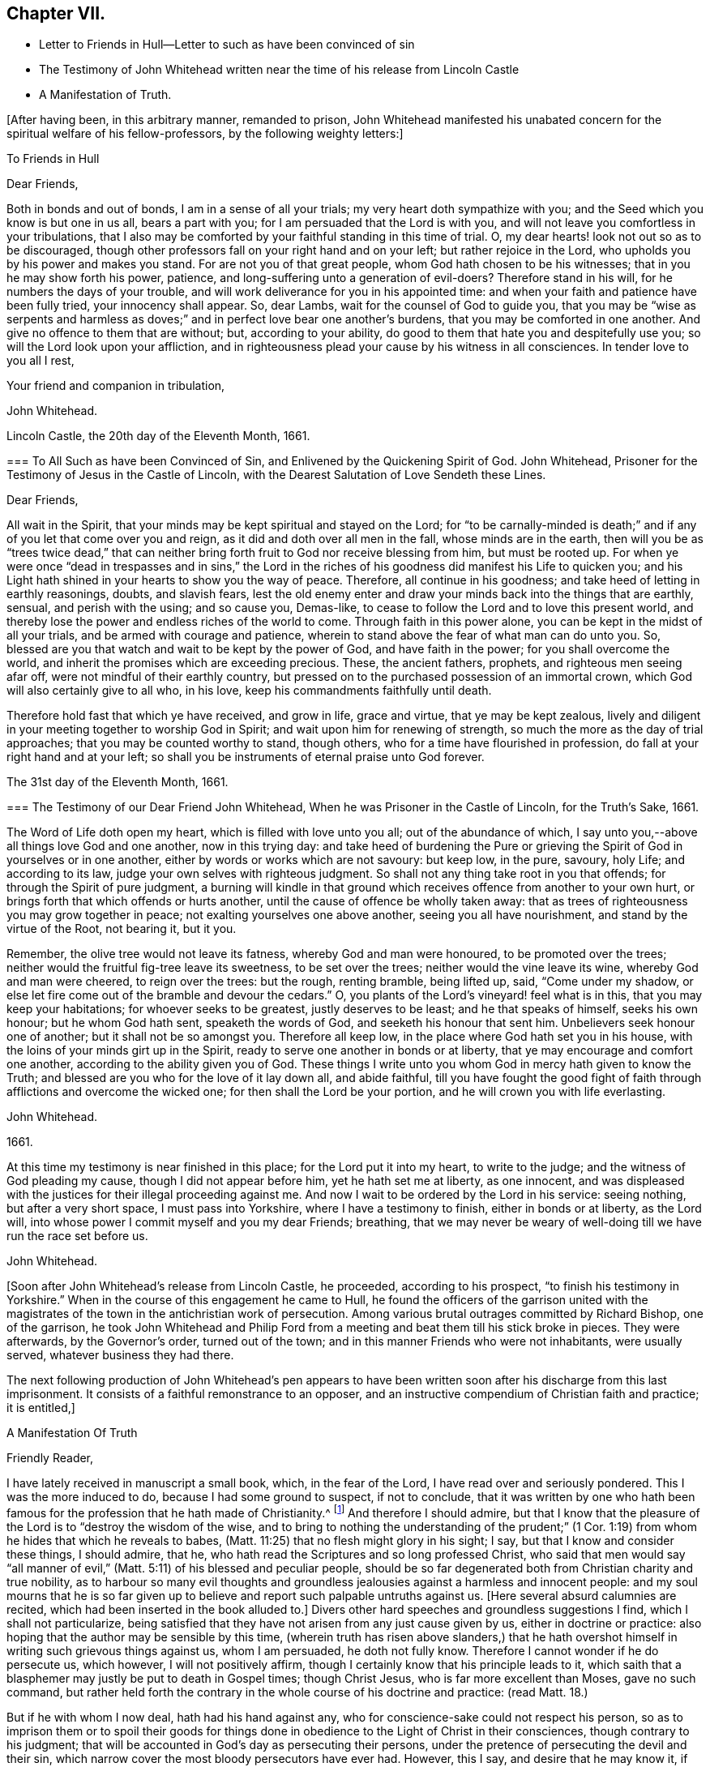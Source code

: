 == Chapter VII.

[.chapter-synopsis]
* Letter to Friends in Hull--Letter to such as have been convinced of sin
* [.book-title]#The Testimony of John Whitehead# written near the time of his release from Lincoln Castle
* A Manifestation of Truth.

+++[+++After having been, in this arbitrary manner, remanded to prison,
John Whitehead manifested his unabated concern for the spiritual welfare of his fellow-professors,
by the following weighty letters:]

[.embedded-content-document.letter]
--

[.letter-heading]
To Friends in Hull

[.salutation]
Dear Friends,

Both in bonds and out of bonds, I am in a sense of all your trials;
my very heart doth sympathize with you; and the Seed which you know is but one in us all,
bears a part with you; for I am persuaded that the Lord is with you,
and will not leave you comfortless in your tribulations,
that I also may be comforted by your faithful standing in this time of trial.
O, my dear hearts! look not out so as to be discouraged,
though other professors fall on your right hand and on your left;
but rather rejoice in the Lord, who upholds you by his power and makes you stand.
For are not you of that great people, whom God hath chosen to be his witnesses;
that in you he may show forth his power, patience,
and long-suffering unto a generation of evil-doers?
Therefore stand in his will, for he numbers the days of your trouble,
and will work deliverance for you in his appointed time:
and when your faith and patience have been fully tried, your innocency shall appear.
So, dear Lambs, wait for the counsel of God to guide you,
that you may be "`wise as serpents and harmless as doves;`"
and in perfect love bear one another`'s burdens,
that you may be comforted in one another.
And give no offence to them that are without; but, according to your ability,
do good to them that hate you and despitefully use you;
so will the Lord look upon your affliction,
and in righteousness plead your cause by his witness in all consciences.
In tender love to you all I rest,

[.signed-section-closing]
Your friend and companion in tribulation,

[.signed-section-signature]
John Whitehead.

[.signed-section-context-close]
Lincoln Castle, the 20th day of the Eleventh Month, 1661.

--

[.embedded-content-document.letter]
--

[.blurb]
=== To All Such as have been Convinced of Sin, and Enlivened by the Quickening Spirit of God. John Whitehead, Prisoner for the Testimony of Jesus in the Castle of Lincoln, with the Dearest Salutation of Love Sendeth these Lines.

[.salutation]
Dear Friends,

All wait in the Spirit, that your minds may be kept spiritual and stayed on the Lord;
for "`to be carnally-minded is death;`" and if any
of you let that come over you and reign,
as it did and doth over all men in the fall, whose minds are in the earth,
then will you be as "`trees twice dead,`" that can neither
bring forth fruit to God nor receive blessing from him,
but must be rooted up.
For when ye were once "`dead in trespasses and in sins,`" the Lord in
the riches of his goodness did manifest his Life to quicken you;
and his Light hath shined in your hearts to show you the way of peace.
Therefore, all continue in his goodness; and take heed of letting in earthly reasonings,
doubts, and slavish fears,
lest the old enemy enter and draw your minds back into the things that are earthly,
sensual, and perish with the using; and so cause you, Demas-like,
to cease to follow the Lord and to love this present world,
and thereby lose the power and endless riches of the world to come.
Through faith in this power alone, you can be kept in the midst of all your trials,
and be armed with courage and patience,
wherein to stand above the fear of what man can do unto you.
So, blessed are you that watch and wait to be kept by the power of God,
and have faith in the power; for you shall overcome the world,
and inherit the promises which are exceeding precious.
These, the ancient fathers, prophets, and righteous men seeing afar off,
were not mindful of their earthly country,
but pressed on to the purchased possession of an immortal crown,
which God will also certainly give to all who, in his love,
keep his commandments faithfully until death.

Therefore hold fast that which ye have received, and grow in life, grace and virtue,
that ye may be kept zealous,
lively and diligent in your meeting together to worship God in Spirit;
and wait upon him for renewing of strength,
so much the more as the day of trial approaches; that you may be counted worthy to stand,
though others, who for a time have flourished in profession,
do fall at your right hand and at your left;
so shall you be instruments of eternal praise unto God forever.

[.signed-section-context-close]
The 31st day of the Eleventh Month, 1661.

--

[.embedded-content-document.testimony]
--

[.blurb]
=== The Testimony of our Dear Friend John Whitehead, When he was Prisoner in the Castle of Lincoln, for the Truth`'s Sake, 1661.

The Word of Life doth open my heart, which is filled with love unto you all;
out of the abundance of which,
I say unto you,--above all things love God and one another, now in this trying day:
and take heed of burdening the Pure or grieving the
Spirit of God in yourselves or in one another,
either by words or works which are not savoury: but keep low, in the pure, savoury,
holy Life; and according to its law, judge your own selves with righteous judgment.
So shall not any thing take root in you that offends;
for through the Spirit of pure judgment,
a burning will kindle in that ground which receives
offence from another to your own hurt,
or brings forth that which offends or hurts another,
until the cause of offence be wholly taken away:
that as trees of righteousness you may grow together in peace;
not exalting yourselves one above another, seeing you all have nourishment,
and stand by the virtue of the Root, not bearing it, but it you.

Remember, the olive tree would not leave its fatness, whereby God and man were honoured,
to be promoted over the trees; neither would the fruitful fig-tree leave its sweetness,
to be set over the trees; neither would the vine leave its wine,
whereby God and man were cheered, to reign over the trees: but the rough,
renting bramble, being lifted up, said, "`Come under my shadow,
or else let fire come out of the bramble and devour the cedars.`"
O, you plants of the Lord`'s vineyard! feel what is in this,
that you may keep your habitations; for whoever seeks to be greatest,
justly deserves to be least; and he that speaks of himself, seeks his own honour;
but he whom God hath sent, speaketh the words of God,
and seeketh his honour that sent him.
Unbelievers seek honour one of another; but it shall not be so amongst you.
Therefore all keep low, in the place where God hath set you in his house,
with the loins of your minds girt up in the Spirit,
ready to serve one another in bonds or at liberty,
that ye may encourage and comfort one another, according to the ability given you of God.
These things I write unto you whom God in mercy hath given to know the Truth;
and blessed are you who for the love of it lay down all, and abide faithful,
till you have fought the good fight of faith through
afflictions and overcome the wicked one;
for then shall the Lord be your portion, and he will crown you with life everlasting.

[.signed-section-signature]
John Whitehead.

[.signed-section-context-close]
1661.

[.postscript]
====

At this time my testimony is near finished in this place;
for the Lord put it into my heart, to write to the judge;
and the witness of God pleading my cause, though I did not appear before him,
yet he hath set me at liberty, as one innocent,
and was displeased with the justices for their illegal proceeding against me.
And now I wait to be ordered by the Lord in his service: seeing nothing,
but after a very short space, I must pass into Yorkshire,
where I have a testimony to finish, either in bonds or at liberty, as the Lord will,
into whose power I commit myself and you my dear Friends; breathing,
that we may never be weary of well-doing till we have run the race set before us.

====

[.signed-section-signature]
John Whitehead.

--

+++[+++Soon after John Whitehead`'s release from Lincoln Castle, he proceeded,
according to his prospect, "`to finish his testimony in Yorkshire.`"
When in the course of this engagement he came to Hull,
he found the officers of the garrison united with the magistrates
of the town in the antichristian work of persecution.
Among various brutal outrages committed by Richard Bishop, one of the garrison,
he took John Whitehead and Philip Ford from a meeting
and beat them till his stick broke in pieces.
They were afterwards, by the Governor`'s order, turned out of the town;
and in this manner Friends who were not inhabitants, were usually served,
whatever business they had there.

The next following production of John Whitehead`'s pen appears to have
been written soon after his discharge from this last imprisonment.
It consists of a faithful remonstrance to an opposer,
and an instructive compendium of Christian faith and practice; it is entitled,]

[.embedded-content-document]
--

[.blurb]
A Manifestation Of Truth

[.salutation]
Friendly Reader,

I have lately received in manuscript a small book, which, in the fear of the Lord,
I have read over and seriously pondered.
This I was the more induced to do, because I had some ground to suspect,
if not to conclude,
that it was written by one who hath been famous for
the profession that he hath made of Christianity.^
footnote:[_The Lord Say._]
And therefore I should admire,
but that I know that the pleasure of the Lord is to "`destroy the wisdom of the wise,
and to bring to nothing the understanding of the prudent;`" (1
Cor. 1:19) from whom he hides that which he reveals to babes,
(Matt. 11:25) that no flesh might glory in his sight; I say,
but that I know and consider these things, I should admire, that he,
who hath read the Scriptures and so long professed Christ,
who said that men would say "`all manner of evil,`"
(Matt. 5:11) of his blessed and peculiar people,
should be so far degenerated both from Christian charity and true nobility,
as to harbour so many evil thoughts and groundless
jealousies against a harmless and innocent people:
and my soul mourns that he is so far given up to believe
and report such palpable untruths against us.
+++[+++Here several absurd calumnies are recited,
which had been inserted in the book alluded to.]
Divers other hard speeches and groundless suggestions I find,
which I shall not particularize,
being satisfied that they have not arisen from any just cause given by us,
either in doctrine or practice: also hoping that the author may be sensible by this time,
(wherein truth has risen above slanders,) that he hath overshot
himself in writing such grievous things against us,
whom I am persuaded, he doth not fully know.
Therefore I cannot wonder if he do persecute us, which however,
I will not positively affirm, though I certainly know that his principle leads to it,
which saith that a blasphemer may justly be put to death in Gospel times;
though Christ Jesus, who is far more excellent than Moses, gave no such command,
but rather held forth the contrary in the whole course of his doctrine and practice:
(read Matt. 18.)

But if he with whom I now deal, hath had his hand against any,
who for conscience-sake could not respect his person,
so as to imprison them or to spoil their goods for things done
in obedience to the Light of Christ in their consciences,
though contrary to his judgment;
that will be accounted in God`'s day as persecuting their persons,
under the pretence of persecuting the devil and their sin,
which narrow cover the most bloody persecutors have ever had.
However, this I say, and desire that he may know it, if he be yet alive,
that he is at least guilty of their sin who said, "`Come,
let us smite him with the tongue; report ye, and we will report it.`"
But surely the Lord sees how we are set as a mark for every one to shoot at;
and I am persuaded that when he hath fully tried us,
he will roll away the reproach from us forever: and their eyes,
who wait to see us stumble and fall into foul enormities, (as divers professors,
but not professors of the same Life, have done) shall certainly fail.
For hitherto hath the Lord helped us, and blessed us,
and made us stand in the sufficiency of his grace in the sight of our enemies;
and I know that his presence is yet with us and that "`we are of him,`" and not
of that spirit that they were of at Munster who followed John of Leyden,^
footnote:[John Bochold was a tailor of Leyden--hence called John of Leyden.
He was a leader of a seditious section of the _Anabaptists,_ who in 1533 seized on Munster,
the capital of Westphalia,
under the fanatical pretext of a divine commission
to establish the kingdom of Christ upon earth.
Munster was denominated "`the New Jerusalem,`" and Bochold created "`King of Zion.`"
His visionary followers were taught to think themselves the delegated heralds,
through whose instrumentality the will of Heaven
was to be conveyed to the ends of the world.
Their fallacious hopes were overthrown in 1536,
when Munster was retaken by Count Waldeck, and Bochold cruelly put to death.
The term "`Anabaptist`" appears to have been indiscriminately
applied to separatists from the Roman and Reformed Churches,
of very different character and merits.
That section of which Bochold was a leader,
appears to have been a wicked and deluded set of men, who,
whilst professing to be immediately inspired and
commissioned by God to establish a spiritual kingdom,
attempted by force of arms to overthrow all civil government and legal restraints,
and gave the rein to some of the most debasing passions of our nature.
The flagitious conduct of which these were guilty,
was made the ground of persecuting others, who abhorred their spirit,
and who had no connection with them beyond that,
which arose from separation from "`state religion,`"
and an accidental belief in some common truths.]
and thought to build up Zion with blood and to beat down her enemies with carnal weapons.
For though they might pretend to be led by the Spirit within them,
we know that that which led them into uproars, war and bloodshed,
was not the Spirit of Christ which leads us; for it teaches us to love our enemies,
to save men`'s lives and not to destroy.

And as to the corrupt principles and practices of those called Ranters,
we have given testimony against them:
and all that have heard and duly weighed in that Spirit which tries all things,
can witness that we are as far from them as light from darkness.
But whereunto shall I liken the men of this generation?
For when the Spirit of Christ doth so work in the hearts of any,
that they cannot run with the world into rioting and excess,
then presently they will call it Beelzebub,
or the devil transformed into an angel of Light;
as the Pharisees did to Christ in the days of his flesh;
and if they called the Master of the house Beelzebub,
no wonder if it be more done to them of his household.

But as for self-mortification, voluntary humility and will-worship,
we know they avail not; but those who by the Spirit mortify the deeds of the flesh,
shall find comfort in so doing; and God will delight to teach and dwell in him,
who has an humble heart, and a broken and contrite spirit,
which doth fear God and tremble at his Word, however that be reproached by wicked men,
as one of the devil`'s tricks; and we, with whom his tabernacle is,
do not worship in our wills, but in Spirit and in Truth.
Neither do we say that it is a perfect demonstration of humility to cast away band-strings,
lace and ribbons;
though we believe it a duty incumbent upon us to abstain
from wearing things superfluous and unserviceable,
and also from all excess in meats and drinks;
though we know that the kingdom of God stands not therein,
yet we desire to be found temperate and in modest apparel
according to the good example of the ancient Christians.

And further I observe that the author of that writing with which I now deal,
has often misrepresented our doctrines and practices;
as may appear by a serious view of his book,
whereby I perceive he does not rightly understand us,
and I am persuaded did never regularly try our spirits,
either by a sober hearing of our doctrines, declared by our own mouths and pens,
or by his own knowledge of our practices;
but has heard and believed what evil and prejudiced
men have maliciously printed and said against us,
on purpose to slander and render us odious.
Therefore, in answer to what is said against us, I shall labour rather,
(for the stopping of slanders and to prevent misconstructions,) to inform
the reader of the truth of those doctrines which we do believe and practise,
than particularly to traduce the author with whom I have to deal;
though in many things more I could show wherein he has wronged us,
and given unsound constructions both of Scripture and of our doctrines and practices.

[.blurb]
=== Concerning the Scriptures, and Concerning the Word, Spirit, and Light Within

Concerning the Scriptures, I say--we do not slight them,
nor cast them off as a dead letter, paper and ink;
but own them which Moses and the Prophets, the Evangelists and Apostles wrote or spoke,
as they were moved by the Spirit of God,
(so far as they are free from false transcription and corrupt
translation) to be the very words and true sayings of God,
and therefore not to be slighted, but read, believed,
and practised by every true Christian.
But they that are "`unlearned`" (2 Peter 3:16) of Christ,
whose hearts are not established by the grace of God,
pervert or wrest the Scriptures out of their right place to "`their own destruction;`"
not rightly distinguishing between the law and the gospel times,
nor between that which was abolished for the unprofitableness thereof,
and that which God hath established forever.

Therefore we direct all to that Word of God which was in
the beginning (John 1.) before the Scriptures were written,
of which the Scriptures testify, that it is Life, and is the Light of men;
which shines in darkness, even in men`'s dark hearts,
showing the grossness and corruption of their hearts; I say, we direct all to this Word,
which was and is God, the Saviour of all them that believe; who searcheth all hearts,
and incomprehensibly dwells in his kingdom, which is in man,
(Luke 17:20-21) and reproves man for his unbelief and evil deeds.
We direct all to wait to know this engrafted Word, (James 1:21) and to hearken to it,
that they may not be unlearned, but all taught of the Lord,
that Spirit which holy men of God knew, and in which they believed,
and by which they were moved and led, before the Scriptures were written;
that so by this "`Interpreter,
one of a thousand,`" people may have the Scriptures opened and feel the power of God,
and have faith in the power,
and live in the life in which the primitive Christians lived.

And thus to direct people to the Word, Spirit, or Light of God within,
is none of the devil`'s work, but the work of Christ`'s ancient ministers,
(Acts 26:17-18) neither doth it make void the Scriptures,
but establishes them in their right place as a true declaration;
and the Lord Jesus Christ, who is that quickening Spirit,
(1 Cor. 15:45) which doth enlighten every man that cometh
into the world (John 1:9) in his right place,
as the Foundation, which unto all generations standeth sure,
(2 Tim. 2:19) neither can our directing people to this Foundation, Christ,
the Light which enlightens their consciences, have such bad effects,
as to lay them open to all base lusts, error, and delusion;
for all these things are condemned by the Light;
and they that believe and do such things,
go from and against the Light in their own consciences.

[.blurb]
=== Concerning the Trial of Spirits

The Apostles gave forth no such command,
as that we should try the Spirit of God by the Scriptures;
for it is most absurd to try the superior by the inferior;
and no man can rightly understand the Scriptures,
nor discern spirits whether they be of God or not,
but by the Light of the Spirit of God within.
(1 Cor. 2:14) Therefore they are worthily reproved,
who presume by strength of wisdom, sharpness of wit and human learning,
to judge both of the Scriptures and of the Spirit of God and its movings in men,
as the Scribes, Pharisees, and Chief Priests did,
who in their pride and self-wit sat as judges of the Law in the letter,
and thereby condemned Christ, the Prince of life, and also his blessed martyr Stephen,
as blasphemers that were not worthy to live:
and this was the fruit of trying the Spirit by the Scriptures,
when man`'s wisdom sat as judge of both, which is rather to be judged by them both.^
footnote:[We own the Scriptures to be a rule, but not the only rule,
whereby to try spirits.]
And let such as know no other rule whereby to try spirits but the Scriptures,
confess that they are ignorant of the law written in the heart,
and of the testimony of Jesus,
which is the Spirit or Word of prophecy that is near in the heart,
even the more sure Word,
(2 Peter 1:19)--surer than the words of the Prophets and Apostles,
which may be wrested,--for it is a Light in a dark place, viz., in the heart,
to give man a true understanding of their words; and his law which is written there,
is perfect and unalterable.

And by this rule holy men of God tried spirits before the Scriptures were written,
and by this same rule all spirits which are gone forth into the world may still be tried;
and those which are contrary to it are also contrary to the Scriptures rightly understood,
and are therefore under the judgment of both the Spirit and the Scriptures.
The Spirit of God judgeth all things, but ought to be judged of no man; therefore,
sad will be their account who call it the devil, and its motions, his impulses:
for all sins and blasphemies against the Son of man may be forgiven,
but the blasphemy against the Holy Spirit shall not be forgiven,
neither in this world nor in that which is to come.
(Matt. 12:31-32)

[.blurb]
=== Concerning Perfection

We say first, that we have sinned and God hath let us see our sin,
and he hath forgiven it through the blood of Christ,
which doth wash and cleanse us from it,
(1 John 1:7) and by his power we are kept from sinning:
yet we do not boast of perfection in or of ourselves,
because by the grace of God we are what we are.
However, we know that it is the commandment of Christ that we should be perfect,
even as our Heavenly Father is perfect;
(Matt. 5:48) and therefore we are persuaded that
it is not impossible for us to be so,
even to be renewed into his image whilst here in this life;
for he is not such a hard master as to command impossibilities.
And moreover,
"`by one offering he hath perfected forever them that are sanctified;`"
and we are sanctified "`through the offering of the body of Jesus
Christ once for all,`" and therefore are "`perfected forever.`"
(Heb. 10:10-14) And this was and is the very end for which he sends forth his ministers,
even to gather the saints into the "`unity of the
faith and of the knowledge of the Son of God,
unto a perfect man,
unto the measure of the stature of Christ;`" (Eph.
4:11-13) who for this purpose was manifest,
even to take away sin, and to destroy the works of the devil.
(1 John 3:5-11)

But if any say, "`that cannot be whilst here in this life,
for some sin will remain in men whilst on this side
the grave,`" let them answer me these questions:
1st, Whether they believe that any shall enter into or inherit God`'s kingdom?
2nd, And if yea,
then whether they believe that they shall enter into it with some sin in them?
3rd, And if nay,
then in what time and place shall they be cleansed and their sin perfectly done away,
seeing they deny it is possible whilst in this life?
But we affirm it,
being persuaded that there is no purgatory wherein to be cleansed after death,
and knowing that Jesus Christ is able to save to
the uttermost all that come to God by him.
(Heb. 7:25) So that those who are born of God
and abide in Christ "`sin not,`" "`neither can,
because they are born of God and his seed remaineth
in them;`" (1 John 3:9) contrary to which text,
no argument can stand good;
but herein are the children of God and the children of the devil made manifest;
"`he that doeth righteousness is of God,
and he that sinneth is of the devil,`" who sinneth from the beginning.
And this doctrine doth not tend to ranting, (as they who understand it not,
say) but to encourage people to wait to be cleansed,
and kept by the mighty power of God from all unrighteousness,
(which is all sin) and to press on to perfection in the life of Christ.

[.blurb]
=== Concerning Salvation by Christ

We say and believe, that without the sufferings and death of Christ at Jerusalem,
no man can be saved, justified or sanctified; and therefore do they maliciously,
or at least ignorantly, slander us, who say,
we expect not to be saved by Christ`'s sufferings at Jerusalem,
but by Christ`'s sufferings in us; for such words did never proceed from us.
Though we say that it is not a historical knowledge and belief of what
Christ said and suffered at Jerusalem sixteen hundred years ago,
that can or does save any man without the feeling of his Spirit,
power and life made manifest within,
to make them "`conformable to his death,`" (Phil. 3:10) and
to raise them together with him to live in the virtue of his life,
by which life we are saved, as well as the ancient Christians.
(Rom. 5:10) And we are "`sanctified and justified in the name
of the Lord Jesus and by the Spirit of our God,`" (1 Cor:
vi.
11,) who mightily worketh in us; and all his works are perfect.
And therefore,
I do distinguish between "`the righteousness of faith,`" "`which the Spirit worketh,`"
and "`the righteousness which is of the law,`" performed by man`'s own strength;
for though the one be "`as filthy rags,`" yet so is not the other:
and he is an enemy of righteousness that mingles them both together,
and treads them under foot, as dung and dross.
Therefore let all who love their souls, love Christ, the righteousness of God,
and follow after him that they may be made righteous,
and have that boldness in the day of judgment, which the ancient Christians had,
"`because,`" said they, "`as He is, so are we in this world.`" 1 John 4:17.

[.blurb]
=== Concerning Swearing

To swear at all in Gospel times, is no part of God`'s worship;
therefore it is no delusion, but the Truth, that makes us refuse to swear in any case.
For though swearing was used in the time of death`'s reign, from Adam to Moses,
(Rom. 5:14) and that by some of God`'s people; and not only so,
but commanded in some particular cases by Moses and the prophets in the time of the law;
yet a greater Prophet being raised up, to whom they all gave witness,
and commanded that He should be heard in all things; with this severe penalty,
that every soul that would not hear Him, should be cut off from his people;
(Acts 3:22-23) and seeing Christ Jesus that Prophet,
whom it was said God would raise up,
hath found that covenant faulty in which oaths were used,
and by his own mouth expressly hath commanded us not to swear at all;
(Matt. 5:33-34) though in old time it was lawful,
and an honour to God to swear in some cases, yet now it is not lawful,
nor an honour to God to swear in any case, because Christ Jesus, the great Lawgiver,
in the New Testament hath by plain and express precept wholly forbidden it.

Against this precept, no argument, conclusion or interpretation, whether of council,
synod or private man, is good--though grounded upon the law of Moses,
the words of the prophets, or practice of God`'s servants, saints or angels;
for their words and practices are to be reduced to a harmony with his,
and not his to theirs.
He is given to be Head over all things to his church, which is his body,
the fulness of Him that filleth all in all;
and therefore cannot the example of saints or angels,
and much less the practice of men in strife, justify us in the breach of his command,
had we no other ground for our denial to swear.

But to swear at all is against the law of the Spirit of Truth that dwelleth in us,
and derogates from the glory of His verity, who hath made our yea, yea, and our nay, nay,
in all things.
The apostle James,
(who wrote to the twelve tribes scattered abroad,) as if he had foreseen that,
because of former precepts and customs,
they would justify some swearing contrary to Christ`'s command, was very positive,
and did expressly forbid it: "`above or before all things,`" saith he, "`my brethren,
swear not; neither by heaven, nor by earth, (mark) nor any other oath;
but let your yea be yea, and your nay, nay, lest ye fall into condemnation.`"
(James 5:12) Therefore we cannot swear by heaven nor the things therein,
nor by earth nor the things therein, nor by any other oath, though by such Christians,
as are in the apostasy from the Spirit and Life of Christ, it be accounted, lawful;
for if we did swear at all, we should justly fell with them into the same condemnation.

[.blurb]
=== Concerning the Worship of God, and Why we Separate from them that Worship in "`Temples Made with Hands`"

Because we thus believe and declare,
that "`God is a Spirit,`" (John 4:24) and "`dwelleth not in temples
made with hands,`" neither is rightly worshipped there;
(Acts 7:48; xvii.
24, 25;) and therefore we cannot join in worship with them,
who are erred from the Spirit and from the Truth, and in their own wills worship in vain,
having their fear towards God taught by men`'s precepts,
(Matt. 15:8-9) and whose worship consists, not of God`'s ordinance,
but in divers observations, inventions, and traditions,
which are not the commandments of the Lord from Heaven,
but rather a loathing to his soul and a grief to his Spirit,
because in matter and manner they are contrary to the primitive Christians`' worship.
For they did not sprinkle infants, and call that baptism into the church,
that we can find in the Scripture, or in history for near the first three hundred years:
neither was it a part of their worship to sing David`'s psalms in rhyme or metre,
as men do in these days who are far enough from the condition
in which David was when he gave forth the psalms.
And besides, the ministers that were allowed among the primitive Christians,
did not read prayers for money, nor study sermons to last an hour,
and preach them for money; neither did the primitive Christians love to have it so,
as the titular Christians now do; who by their divisions, envying,
and persecuting about worship, make it manifest,
that they are neither in the same spirit nor worship in
the same manner as the primitive Christians did.

And therefore we separate from them; for which we have sufficient ground,
even though they had the very form of godliness,
(which they have not,) seeing they are out of the power, (2 Cor. 6:17-18;
2 Tim. 3:5) which should crucify them to the world, and the world to them;
and are conformed to the world: for the generality of them live in sensual lusts,
if not in open profaneness.
But although we cannot for conscience sake join with them in their worship,
because we do in heart believe it is not right;
yet do we not (as he saith) cast off all worship and ordinances of God;
for we are sought out by the Father to worship Him in Spirit and in Truth,
(John 4:21-24) where we have found acceptance with God at what time soever,
and wheresoever we have been gathered together to wait upon him,
whether by day or in the evening, as the true Christians were,
when Paul continued his speech till midnight;
and sometimes we meet in a believer`'s house, upper chamber, field or barn,
as the ancient Christians did, who were gathered out of the world,
and separated from the Jews`' worldly sanctuary, and heathen`'s temples,
and yet were not of those that did "`creep into houses, and separate themselves, sensual,
not having the spirit,`" no more than we are,
though by such as accused them and persecuted them,
we have all manner of evil said against us falsely; and are persecuted as they were,
because for conscience-sake we cannot forsake the assembling of ourselves together,
as the manner of some is, but must meet together in the name of the Lord Jesus Christ,
(Heb. 10:25; Matt. 18:20) that we may enjoy his presence,
and comfort and edify one another in love.

[.blurb]
=== Concerning Ministers and their Maintenance

We say--how shall they preach and declare unto us the mind of God,
except they be chosen and sent of God?
(Rom. 10:14-15) And therefore we refuse to hear such as run and are not sent of God;
but for lucre and honour`'s sake,
(1 Pet. 5:2-3) take upon themselves to preach and speak of those things,
which by wisdom, human learning, and natural parts, they can never understand,
but "`darken counsel by words without knowledge;`" for the generality of them say,
that revelation is ceased, and that they have no vision in these days;
therefore we wonder not, that they and their people are so ignorant of God;
"`For no man knoweth the Father but the Son,
and he to whomsoever the Son will reveal him.`"
(Matt. 11:27)

Neither do we wonder why so many perish for want of true knowledge,
(though we greatly mourn to see it so;) for we know,
that when the teachers have no vision,
(as by their own confession they have not) the people perish.
Therefore, we dare not trust our souls with them,
though people that have itching ears do choose them for their pastors;
or though such bishops as exercise lordship and dominion over people`'s consciences,
impose them upon us.
For the Lord Jesus Christ is the Bishop of our souls,
(1 Peter 2:25) and he hath given us pastors according to his own heart,
who feed us with knowledge and understanding,
(Jeremiah 3:15) and lead us to living springs, and a fold of rest.
These we do dearly own and esteem for their work`'s sake;
they are Christ`'s true ministers, whom he hath sent,
and furnisheth and qualifieth by the gift of his Spirit, for the work of the ministry;
who without money or price, have freely received the word of reconciliation,
and freely preach it; coveting no man`'s silver, nor his gold, nor his corn, nor his hay,
nor his wool, nor his lambs; but cast their whole care upon the Lord who hath sent them;
and plough in hope, plant in hope, and thresh in hope,
that the ground may be broken up that hath brought forth briars and thorns,
and the true seed grow to a blade, an ear, and corn in the ear,
and then be separated from the chaff.
Such as these shall never be frustrate of their hope,
nor want necessary things pertaining to this life,
though they know not today what they shall have tomorrow.
(Matt. 6:25,27) I know that they who preach the Gospel shall never want a livelihood:
but He that hath sent them will take care to provide them a morsel in due season:
and such as these (though some of them have no more certain dwelling-place than
the ancient ministers of Christ had) are made manifest in our consciences,
and so far approved and owned as the ministers of Christ.

But the company of priests who are made by man`'s will,
have the law of a carnal commandment to uphold their ministry and maintenance,
and claim tithes of men`'s increase,--a thing not mentioned by the ancient christians.
And when for pure conscience-sake (and not for any corrupt ends,
as our manifold sufferings may evince) we cannot
uphold that Jewish custom and antichristian practice,
which hath been introduced in the dark night of popery, then do they sue us at law,
cast us into prison, and make spoil of our goods,
ordinarily the treble value of what they demand,
but sometimes amounting to the treble treble value of what they said was due;
which hath brought such a blot on them as shall never be wiped off;
and manifests them to be such as Peter said,
had "`hearts exercised with covetous practices;`" and such
"`grievous wolves`" as Paul said should come,
"`not sparing the flock;`" therefore we turn from them to the Chief Shepherd,
who hath redeemed us from being a prey to them.

[.blurb]
=== Concerning Women`'s Speaking

That daughters did prophesy in the congregation of God`'s ancient people, is evident;
for to Israel God spoke by Miriam, in the days of Moses; and again,
he spoke by Deborah to Israel, and judged them by the words of her mouth,
who sat under the palm-tree for many years, in the days of Barak.
And Joel said that, when God poured forth his Spirit, daughters should prophesy,
as well as sons;
(Joel 2:28-29) and one man had four daughters that
were prophetesses in the apostle`'s days;
(Acts 21:9) and divers women were helpers of the apostles in the work of the ministry,
as is both evident in the Acts of the Apostles, and in the Epistles,
where Paul also gave rules how they should prophesy, saying,
that "`every woman praying or prophesying, with her head uncovered,
dishonoureth her head: (1 Cor. 11:5) and where should the woman prophesy,
if not in the church?
Seeing the same apostle commendeth that gift above many for edification of the Church,
and saith, that "`Prophecy serveth not for them that believe not,
but for them that believe,`" it is evident,
that although he did not permit a woman to speak in the church,
nor usurp authority over the man, yet he did permit the Spirit of God to speak in women,
as we do; for we dare not forbid it, lest in so doing we should quench the Spirit,
which they have the promise of, as well as men.

[.blurb]
=== Concerning Superiors and Inferiors, and the Honour that is Due from the One to the Other: also Concerning Titles, Courtesy, and Salutation by the Way

In the beginning God "`created all nations of one blood to dwell upon
the face of the whole earth,`" that they might glorify his name,
and live innocently in love one to another;
but afterwards the seed of the serpent was received into man`'s heart,
that naturally inclines him to pride, violence, and all other foul enormities.
We are persuaded that by God`'s ordinance some have a superiority given
them for the punishment of evil doers and a praise to them that do well:
as,
the husband over the wife--the parents over the children,--the king over his subjects,
and the rulers over the people, in their several countries and liberties;
also masters over their servants, and mistresses over their handmaids:
and to these superiors we are persuaded by the Lord,
that there is an honour due from inferiors.

And in his Light we see and know that it consists not in vain ceremonies,
wherein there is no service to God or man; such as uncovering the head,
and bowing the knee: and therefore the example of such good men as Jacob,
who bowed to Esau, and Abraham, who bowed to the Hivites, a heathen nation,
will not warrant us to bow down and worship creatures against our consciences,
any more than other of their practices, now generally allowed to be erroneous,
will warrant us to do the like.
Neither doth due honour consist in vain compliments,
which for the most part are frivolous, feigned and hypocritical,
but in diligent and speedy obedience to all the just commands of superiors,
and in patient suffering under those that are unjust;
for those children do most honour their parents, and those subjects their prince,
who are of good behaviour, temperate, sober, wise, and humble,
who readily obey all their just commands,
and patiently suffer chastisement for refusing to obey that which is unjust.
This honour which is due from all inferiors to superiors,
we do not at all teach any to withhold;
and therefore we can with confidence appeal to the
consciences of our very enemies and accusers,
that we design to level nothing but sin, wherein we are justified by the Lord,
who will bring down the loftiness of man, and bow the haughtiness of his spirit,
and exalt himself alone, as in the beginning; for he is worthy.

Because he alone is the Lord, therefore we cannot call any man the Lord besides him;
though we know in the world there are lords many, and one of them we can call a lord,
but not the lord, nor my lord, because God is the Lord,
and there is none our Lord besides him.
In like manner, we can call some ladies, as the ancient Christians did;
yet not any Elect lady, but such whose election we know:
and why should we call any my lady, unless by marriage-union we have interest in them?
And for such as do any way demonstrate to us,
that they are of a noble and honourable spirit,
we shall not hesitate to call them noble or honourable, as Paul did Festus and others;
but we see they are most degenerate from true nobility and christian faith
(and so least deserve it) who do so eagerly seek honour one of another;
for to such Christ said, "`How can ye believe?`"
(John 5:44) rendering that as the reason of their unbelief.

And further, a king we can call by that title, and a father by that title,
and those that are our masters according to the flesh, by that title,
and every one in their place, by such titles as are neither false, flattering,
nor blasphemous; but such titles as are so, we cannot give to any,
for in so doing God would soon take us away.
(Job 32:21-22)

And for courteousness to all, both to superiors and to equals--where is the man or woman,
among all our neighbours, that hath been conversant with us, that can justly accuse us,
and show wherein we have not been courteous and amiable to them?
unless they count it discourteous to reprove for evil,
or not to worship and adore their persons as God, by uncovering the head,
and bowing the knee, which is usual when we approach to him in prayer:
and if withholding that from men be esteemed discourtesy,
let them show where God commanded it, or the ancient christians gave it,
seeing Mordecai (Esther 3:5) refused to give it, when required by a king, to Hainan,
a person of great place, though thereby he not only endangered his own life,
but the life of all the Jews throughout the provinces of Babylon.

And further,
if any judge us not courteous for speaking to them
in that language which God and nature hath appointed,
for distinction betwixt singular and plural numbers, viz., thou to a single person,
whether superior or inferior, and you to many,
then let them come and show the contrary to be a courtesy
commanded or commended by God or any of his saints.
And for not using divers other vain customs and manners of the nation in which we live,
I know we are accused of discourtesy and unmannerliness;
as--for not using the drunkard`'s custom and manner, in drinking one to another,
and pledging those that drink to us--for not using
the ignorant peoples`' customs and manners,
in saying, God-even and God-morrow, when we meet them;
and other things wherein people will not be held
guiltless for taking God`'s name in vain,
and using such words as corrupt good manners;
and therefore we cannot be conformable to them, though for it we suffer reproach.

But in all things wherein we may do any service to God or our neighbours,
where is the man that can say we refuse, or are discourteous, or unneighbourly?
And from whom have we withholden either rents, debts, or other customs,
which in righteous reason and conscience are due?
But surely our blameless conversation in these things,
may by this time have stopped the evil surmisings and gainsayings of our adversaries;
and therefore I shall commit our cause to the Lord, who, I am persuaded,
will yet more and more plead it,
and clear the innocency of those that love him by the rising of his Light,
which is a faithful witness in all consciences,
and by which we desire more and more to be made manifest.

And therefore we desire that all sober people may take heed
of receiving false informations against us,
whereby both they and we may be wronged;
but rather first hear what we declare and hold forth, and then judge of it and us,
according to the Light of the Spirit which God gives them,
and according to the Scriptures of Truth.
And if by true trial they find we hold forth or practise that which is contrary to either,
let them avoid it;
for on no man`'s conscience would we impose anything which he cannot freely receive,
no more than we would be imposed upon; for it is our principle, "`to do unto all men,
even as we would be done unto.`"

[.signed-section-context-close]
Written the 24th day of the Second Month, 1662.

--
